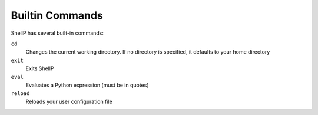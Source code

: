 Builtin Commands
================

ShellP has several built-in commands:

``cd``
   Changes the current working directory. If no directory is specified, it
   defaults to your home directory
   
   .. versionadded:: 0.0.1

``exit``
   Exits ShellP

``eval``
   Evaluates a Python expression (must be in quotes)
   
   .. versionadded:: 0.1.0

``reload``
   Reloads your user configuration file
   
   .. versionadded:: 0.1.0
